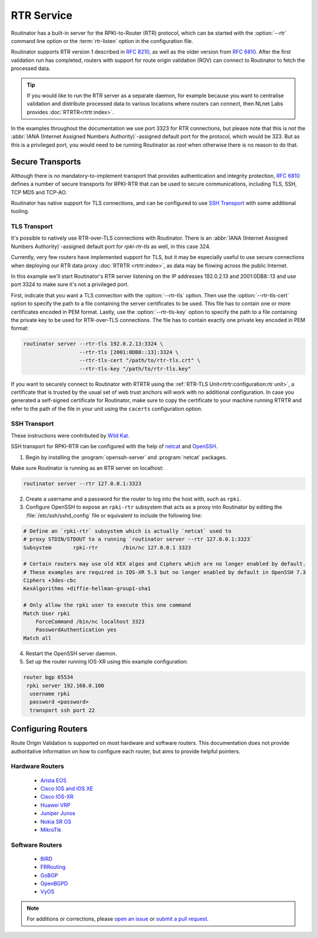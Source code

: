 RTR Service
===========

Routinator has a built-in server for the RPKI-to-Router (RTR) protocol, which
can be started with the :option:`--rtr` command line option or the
:term:`rtr-listen` option in the configuration file. 

Routinator supports RTR version 1 described in :RFC:`8210`, as well as the
older version from :RFC:`6810`. After the first validation run has completed,
routers with support for route origin validation (ROV) can connect to
Routinator to fetch the processed data. 

.. Tip:: If you would like to run the RTR server as a separate daemon, for
         example because you want to centralise validation and distribute
         processed data to various locations where routers can connect, then
         NLnet Labs provides :doc:`RTRTR<rtrtr:index>`.

In the examples throughout the documentation we use port 3323 for RTR
connections, but please note that this is not the :abbr:`IANA (Internet
Assigned Numbers Authority)`-assigned default port for the protocol, which
would be 323. But as this is a privileged port, you would need to be running
Routinator as *root* when otherwise there is no reason to do that. 

Secure Transports
-----------------

Although there is no mandatory-to-implement transport that provides
authentication and integrity protection, :rfc:`6810#section-7` defines a
number of secure transports for RPKI-RTR that can be used to secure
communications, including TLS, SSH, TCP MD5 and TCP-AO. 

Routinator has native support for TLS connections, and can be configured to
use `SSH Transport`_ with some additional tooling.

TLS Transport
"""""""""""""

It's possible to natively use RTR-over-TLS connections with Routinator. There
is an :abbr:`IANA (Internet Assigned Numbers Authority)`-assigned default
port for *rpki-rtr-tls* as well, in this case 324.

Currently, very few routers have implemented support for TLS, but it may be
especially useful to use secure connections when deploying our RTR data proxy
:doc:`RTRTR <rtrtr:index>`, as data may be flowing across the public
Internet.

In this example we'll start Routinator's RTR server listening on the IP
addresses 192.0.2.13 and 2001:0DB8::13 and use port 3324 to make sure it's
not a privileged port. 

First, indicate that you want a TLS connection with the :option:`--rtr-tls`
option. Then use the :option:`--rtr-tls-cert` option to specify the path to a
file containing the server certificates to be used. This file has to contain
one or more certificates encoded in PEM format. Lastly, use the
:option:`--rtr-tls-key` option to specify the path to a file containing the
private key to be used for RTR-over-TLS connections. The file has to contain
exactly one private key encoded in PEM format:

.. code-block:: text

   routinator server --rtr-tls 192.0.2.13:3324 \
                     --rtr-tls [2001:0DB8::13]:3324 \
                     --rtr-tls-cert "/path/to/rtr-tls.crt" \
                     --rtr-tls-key "/path/to/rtr-tls.key"

If you want to securely connect to Routinator with RTRTR using the
:ref:`RTR-TLS Unit<rtrtr:configuration:rtr unit>`, a certificate that is
trusted by the usual set of web trust anchors will work with no additional
configuration. In case you generated a self-signed certificate for
Routinator, make sure to copy the certificate to your machine running RTRTR
and refer to the path of the file in your unit using the ``cacerts``
configuration option. 

.. versionadded:: 0.11.0

SSH Transport
"""""""""""""

These instructions were contributed by `Wild Kat <https://github.com/wk>`_.

SSH transport for RPKI-RTR can be configured with the help of `netcat
<http://netcat.sourceforge.net/>`_ and `OpenSSH <https://www.openssh.com/>`_.

1. Begin by installing the :program:`openssh-server` and :program:`netcat` packages.

Make sure Routinator is running as an RTR server on localhost:

.. code-block:: text

   routinator server --rtr 127.0.0.1:3323

2. Create a username and a password for the router to log into the host with, such as ``rpki``.

3. Configure OpenSSH to expose an ``rpki-rtr`` subsystem that acts as a proxy into Routinator by editing the :file:`/etc/ssh/sshd_config` file or equivalent to include the following line:

.. code-block:: bash

   # Define an `rpki-rtr` subsystem which is actually `netcat` used to
   # proxy STDIN/STDOUT to a running `routinator server --rtr 127.0.0.1:3323`
   Subsystem       rpki-rtr        /bin/nc 127.0.0.1 3323

   # Certain routers may use old KEX algos and Ciphers which are no longer enabled by default.
   # These examples are required in IOS-XR 5.3 but no longer enabled by default in OpenSSH 7.3
   Ciphers +3des-cbc
   KexAlgorithms +diffie-hellman-group1-sha1
   
   # Only allow the rpki user to execute this one command
   Match User rpki
       ForceCommand /bin/nc localhost 3323
       PasswordAuthentication yes
   Match all

4. Restart the OpenSSH server daemon.

5. Set up the router running IOS-XR using this example configuration:

.. code-block:: text

   router bgp 65534
    rpki server 192.168.0.100
     username rpki
     password <password>
     transport ssh port 22

Configuring Routers
-------------------

Route Origin Validation is supported on most hardware and software routers.
This documentation does not provide authoritative information on how to
configure each router, but aims to provide helpful pointers.

Hardware Routers
""""""""""""""""

 - `Arista EOS <https://aristanetworks.force.com/AristaCommunity/s/article/bgp-origin-validation-rpki>`_
 - `Cisco IOS and IOS XE <https://www.cisco.com/c/en/us/td/docs/ios-xml/ios/iproute_bgp/configuration/xe-3s/irg-xe-3s-book/bgp-origin-as-validation.pdf>`_
 - `Cisco IOS-XR <https://www.cisco.com/c/en/us/td/docs/routers/asr9000/software/asr9k-r6-2/routing/configuration/guide/b-routing-cg-asr9000-62x/b-routing-cg-asr9000-62x_chapter_010.html#concept_A84818AD41744DFFBD094DA7FCD7FE8B>`_
 - `Huawei VRP <https://support.huawei.com/enterprise/en/doc/EDOC1100055018/36627f51/improving-bgp-security>`_
 - `Juniper Junos <https://www.juniper.net/documentation/en_US/junos/topics/topic-map/bgp-origin-as-validation.html>`_
 - `Nokia SR OS <https://infocenter.nokia.com/public/7750SR160R4A/index.jsp?topic=%2Fcom.sr.unicast%2Fhtml%2Fbgp.html&cp=22_4_7_2&anchor=d2e5366>`_
 - `MikroTik <https://help.mikrotik.com/docs/pages/viewpage.action?pageId=59277471>`_

Software Routers
""""""""""""""""

 - `BIRD <https://bird.network.cz/?get_doc&v=20&f=bird-6.html#ss6.13>`_
 - `FRRouting <https://docs.frrouting.org/en/latest/bgp.html#prefix-origin-validation-using-rpki>`_
 - `GoBGP <https://github.com/osrg/gobgp/blob/master/docs/sources/rpki.md>`_
 - `OpenBGPD <https://man.openbsd.org/bgpd.conf#SET_CONFIGURATION>`_
 - `VyOS <https://docs.vyos.io/en/latest/configuration/protocols/rpki.html>`_

.. seealso:: `Rejecting RPKI Invalid BGP Routes 
             <https://bgpfilterguide.nlnog.net/guides/reject_invalids/>`_
             in the NLNOG BGP Filter Guide.

.. note:: For additions or corrections, please `open an issue 
          <https://github.com/NLnetLabs/routinator/issues>`_ or `submit a
          pull request 
          <https://github.com/NLnetLabs/routinator/blob/main/doc/manual/source/rtr-service.rst>`_.